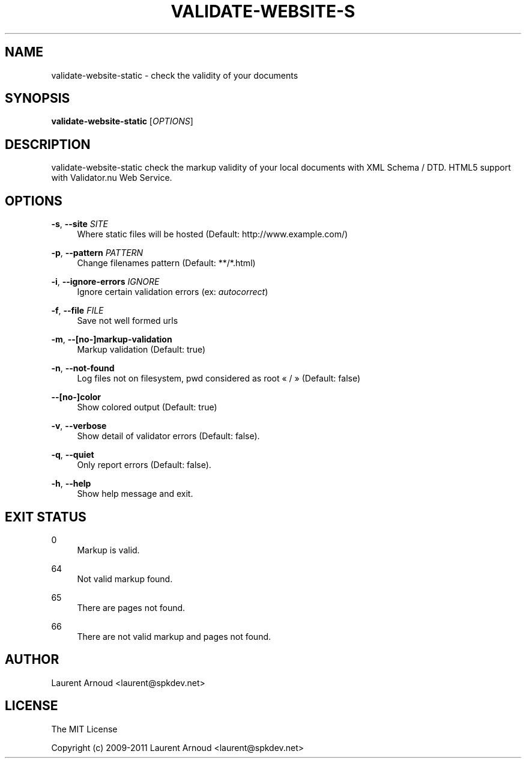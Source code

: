 '\" t
.\"     Title: validate-website-static
.\"    Author: [see the "AUTHOR" section]
.\" Generator: DocBook XSL Stylesheets v1.76.1 <http://docbook.sf.net/>
.\"      Date: 04/05/2012
.\"    Manual: \ \&
.\"    Source: \ \&
.\"  Language: English
.\"
.TH "VALIDATE\-WEBSITE\-S" "1" "04/05/2012" "\ \&" "\ \&"
.\" -----------------------------------------------------------------
.\" * Define some portability stuff
.\" -----------------------------------------------------------------
.\" ~~~~~~~~~~~~~~~~~~~~~~~~~~~~~~~~~~~~~~~~~~~~~~~~~~~~~~~~~~~~~~~~~
.\" http://bugs.debian.org/507673
.\" http://lists.gnu.org/archive/html/groff/2009-02/msg00013.html
.\" ~~~~~~~~~~~~~~~~~~~~~~~~~~~~~~~~~~~~~~~~~~~~~~~~~~~~~~~~~~~~~~~~~
.ie \n(.g .ds Aq \(aq
.el       .ds Aq '
.\" -----------------------------------------------------------------
.\" * set default formatting
.\" -----------------------------------------------------------------
.\" disable hyphenation
.nh
.\" disable justification (adjust text to left margin only)
.ad l
.\" -----------------------------------------------------------------
.\" * MAIN CONTENT STARTS HERE *
.\" -----------------------------------------------------------------
.SH "NAME"
validate-website-static \- check the validity of your documents
.SH "SYNOPSIS"
.sp
\fBvalidate\-website\-static\fR [\fIOPTIONS\fR]
.SH "DESCRIPTION"
.sp
validate\-website\-static check the markup validity of your local documents with XML Schema / DTD\&. HTML5 support with Validator\&.nu Web Service\&.
.SH "OPTIONS"
.PP
\fB\-s\fR, \fB\-\-site\fR \fISITE\fR
.RS 4
Where static files will be hosted (Default:
http://www\&.example\&.com/)
.RE
.PP
\fB\-p\fR, \fB\-\-pattern\fR \fIPATTERN\fR
.RS 4
Change filenames pattern (Default: **/*\&.html)
.RE
.PP
\fB\-i\fR, \fB\-\-ignore\-errors\fR \fIIGNORE\fR
.RS 4
Ignore certain validation errors (ex:
\fIautocorrect\fR)
.RE
.PP
\fB\-f\fR, \fB\-\-file\fR \fIFILE\fR
.RS 4
Save not well formed urls
.RE
.PP
\fB\-m\fR, \fB\-\-[no\-]markup\-validation\fR
.RS 4
Markup validation (Default: true)
.RE
.PP
\fB\-n\fR, \fB\-\-not\-found\fR
.RS 4
Log files not on filesystem, pwd considered as root \(Fo / \(Fc (Default: false)
.RE
.PP
\fB\-\-[no\-]color\fR
.RS 4
Show colored output (Default: true)
.RE
.PP
\fB\-v\fR, \fB\-\-verbose\fR
.RS 4
Show detail of validator errors (Default: false)\&.
.RE
.PP
\fB\-q\fR, \fB\-\-quiet\fR
.RS 4
Only report errors (Default: false)\&.
.RE
.PP
\fB\-h\fR, \fB\-\-help\fR
.RS 4
Show help message and exit\&.
.RE
.SH "EXIT STATUS"
.PP
0
.RS 4
Markup is valid\&.
.RE
.PP
64
.RS 4
Not valid markup found\&.
.RE
.PP
65
.RS 4
There are pages not found\&.
.RE
.PP
66
.RS 4
There are not valid markup and pages not found\&.
.RE
.SH "AUTHOR"
.sp
Laurent Arnoud <laurent@spkdev\&.net>
.SH "LICENSE"
.sp
The MIT License
.sp
Copyright (c) 2009\-2011 Laurent Arnoud <laurent@spkdev\&.net>
